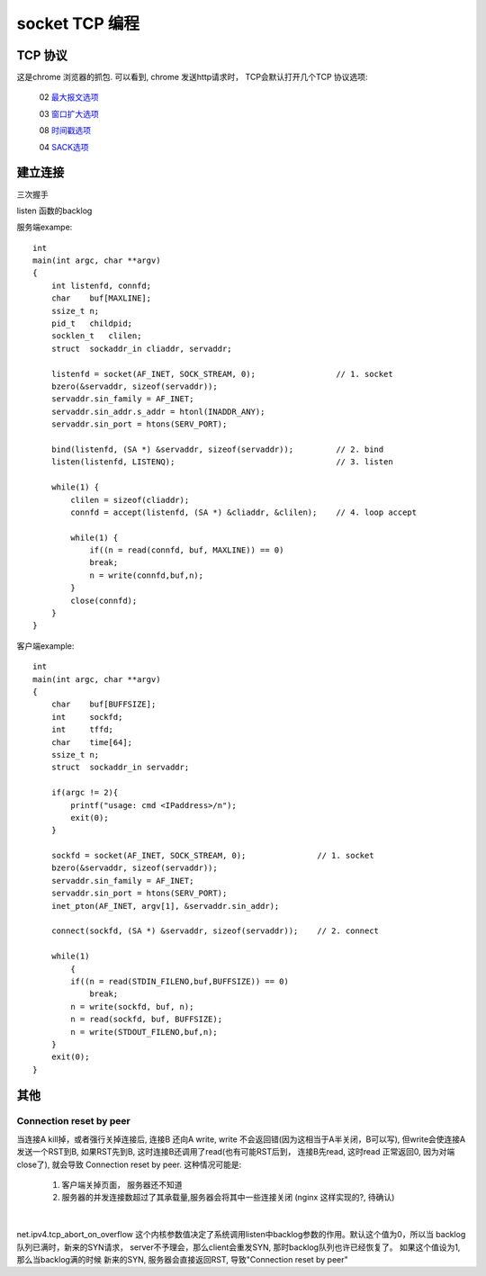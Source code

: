 ===============================================
socket TCP 编程
===============================================


---------------------------------------
TCP 协议
---------------------------------------

.. image:: ../_static/network_socket_tcp_dump.png
   :align: center


这是chrome 浏览器的抓包. 可以看到, chrome 发送http请求时， TCP会默认打开几个TCP 协议选项:

  02  `最大报文选项 <http://www.iana.org/assignments/tcp-parameters/tcp-parameters.xhtml>`_

  03  `窗口扩大选项 <http://www.iana.org/assignments/tcp-parameters/tcp-parameters.xhtml>`_

  08  `时间戳选项 <http://www.iana.org/assignments/tcp-parameters/tcp-parameters.xhtml>`_

  04  `SACK选项 <http://www.iana.org/assignments/tcp-parameters/tcp-parameters.xhtml>`_



---------------------------------------
建立连接
---------------------------------------


三次握手

.. image:: ../_static/network_socket_tcp_connect.png
   :align: center


listen 函数的backlog

.. image:: ../_static/network_socket_tcp_listen.png
   :align: center


服务端exampe::

    int
    main(int argc, char **argv)
    {
        int listenfd, connfd;
        char    buf[MAXLINE];
        ssize_t n;
        pid_t   childpid;
        socklen_t   clilen;
        struct  sockaddr_in cliaddr, servaddr;

        listenfd = socket(AF_INET, SOCK_STREAM, 0);                 // 1. socket
        bzero(&servaddr, sizeof(servaddr));
        servaddr.sin_family = AF_INET;
        servaddr.sin_addr.s_addr = htonl(INADDR_ANY);
        servaddr.sin_port = htons(SERV_PORT);

        bind(listenfd, (SA *) &servaddr, sizeof(servaddr));         // 2. bind
        listen(listenfd, LISTENQ);                                  // 3. listen

        while(1) {
            clilen = sizeof(cliaddr);
            connfd = accept(listenfd, (SA *) &cliaddr, &clilen);    // 4. loop accept

            while(1) {
                if((n = read(connfd, buf, MAXLINE)) == 0)
                break;
                n = write(connfd,buf,n);
            }
            close(connfd);
        }
    }


客户端example::

    int
    main(int argc, char **argv)
    {
        char    buf[BUFFSIZE];
        int     sockfd;
        int     tffd;
        char    time[64];
        ssize_t n;
        struct  sockaddr_in servaddr;

        if(argc != 2){
            printf("usage: cmd <IPaddress>/n");
            exit(0);
        }

        sockfd = socket(AF_INET, SOCK_STREAM, 0);               // 1. socket
        bzero(&servaddr, sizeof(servaddr));
        servaddr.sin_family = AF_INET;
        servaddr.sin_port = htons(SERV_PORT);
        inet_pton(AF_INET, argv[1], &servaddr.sin_addr);

        connect(sockfd, (SA *) &servaddr, sizeof(servaddr));    // 2. connect

        while(1)
            {
            if((n = read(STDIN_FILENO,buf,BUFFSIZE)) == 0)
                break;
            n = write(sockfd, buf, n);
            n = read(sockfd, buf, BUFFSIZE);
            n = write(STDOUT_FILENO,buf,n);
        }
        exit(0);
    }


---------------------------------------
其他
---------------------------------------


Connection reset by peer
~~~~~~~~~~~~~~~~~~~~~~~~~~~~~~~~~~~~~~~~~~~~


当连接A kill掉，或者强行关掉连接后, 连接B 还向A write, write 不会返回错(因为这相当于A半关闭，B可以写), 但write会使连接A
发送一个RST到B, 如果RST先到B, 这时连接B还调用了read(也有可能RST后到， 连接B先read, 这时read 正常返回0, 因为对端close了),
就会导致 Connection reset by peer. 这种情况可能是:

    1. 客户端关掉页面， 服务器还不知道
    2. 服务器的并发连接数超过了其承载量,服务器会将其中一些连接关闭 (nginx 这样实现的?, 待确认)


|


net.ipv4.tcp_abort_on_overflow 这个内核参数值决定了系统调用listen中backlog参数的作用。默认这个值为0，所以当
backlog队列已满时，新来的SYN请求， server不予理会，那么client会重发SYN,
那时backlog队列也许已经恢复了。 如果这个值设为1, 那么当backlog满的时候
新来的SYN, 服务器会直接返回RST, 导致"Connection reset by peer"
